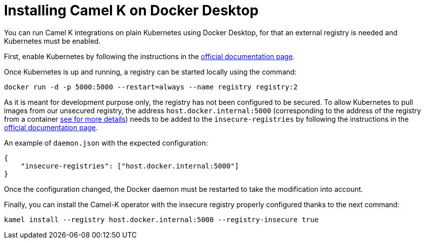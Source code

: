 [[installation-on-docker-desktop]]
= Installing Camel K on Docker Desktop

You can run Camel K integrations on plain Kubernetes using Docker Desktop, for that an external registry is needed and Kubernetes must be enabled.

First, enable Kubernetes by following the instructions in the https://docs.docker.com/desktop/kubernetes/#enable-kubernetes[official documentation page].

Once Kubernetes is up and running, a registry can be started locally using the command:
```
docker run -d -p 5000:5000 --restart=always --name registry registry:2
```

As it is meant for development purpose only, the registry has not been configured to be secured. To allow Kubernetes to pull images from
our unsecured registry, the address `host.docker.internal:5000` (corresponding to the address of the registry from a container
https://docs.docker.com/desktop/networking/#i-want-to-connect-from-a-container-to-a-service-on-the-host[see for more details]) needs to be
added to the `insecure-registries` by following the instructions in the https://docs.docker.com/registry/insecure/#deploy-a-plain-http-registry[official documentation page].


An example of `daemon.json` with the expected configuration:
```
{
    "insecure-registries": ["host.docker.internal:5000"]
}
```

Once the configuration changed, the Docker daemon must be restarted to take the modification into account.

Finally, you can install the Camel-K operator with the insecure registry properly configured thanks to the next command:
```
kamel install --registry host.docker.internal:5000 --registry-insecure true
```
